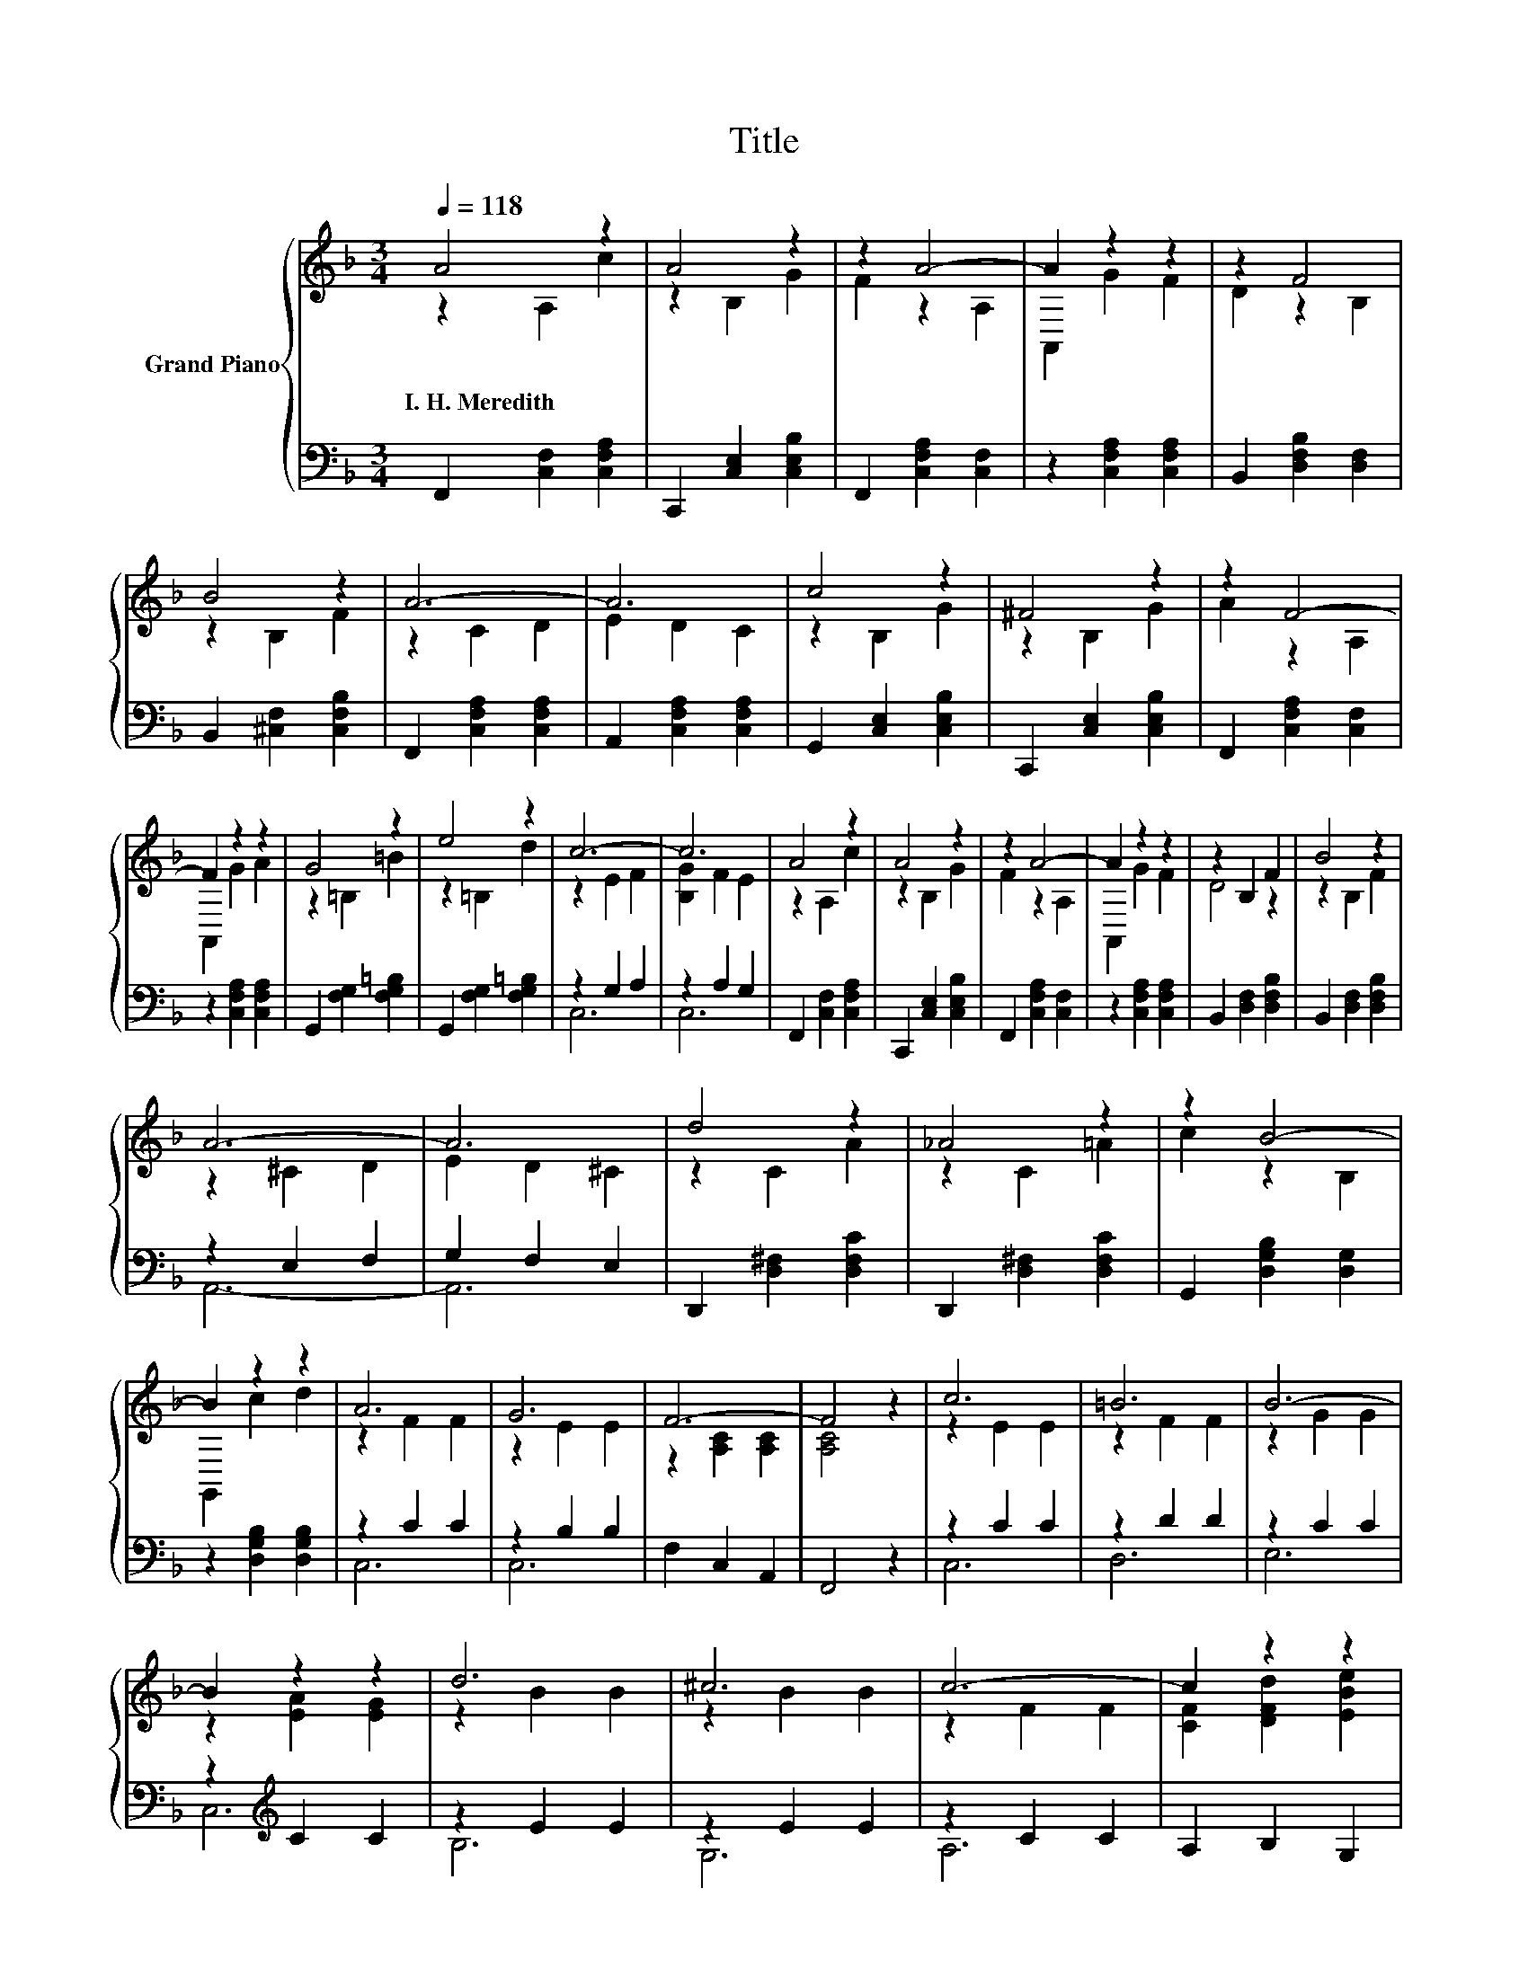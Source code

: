 X:1
T:Title
%%score { ( 1 2 ) | ( 3 4 ) }
L:1/8
Q:1/4=118
M:3/4
K:F
V:1 treble nm="Grand Piano"
V:2 treble 
V:3 bass 
V:4 bass 
V:1
 A4 z2 | A4 z2 | z2 A4- | A2 z2 z2 | z2 F4 | B4 z2 | A6- | A6 | c4 z2 | ^F4 z2 | z2 F4- | %11
w: I.~H.~Meredith|||||||||||
 F2 z2 z2 | G4 z2 | e4 z2 | c6- | c6 | A4 z2 | A4 z2 | z2 A4- | A2 z2 z2 | z2 B,2 F2 | B4 z2 | %22
w: |||||||||||
 A6- | A6 | d4 z2 | _A4 z2 | z2 B4- | B2 z2 z2 | A6 | G6 | F6- | F4 z2 | c6 | =B6 | B6- | %35
w: |||||||||||||
 B2 z2 z2 | d6 | ^c6 | c6- | c2 z2 z2 | f4 z2 | B4 z2 | z2 G4- | G2 z2 z2 | c6 | E6 | F6- | %47
w: ||||||||||||
 F4 z2 |] %48
w: |
V:2
 z2 A,2 c2 | z2 B,2 G2 | F2 z2 A,2 | A,,2 G2 F2 | D2 z2 B,2 | z2 B,2 F2 | z2 C2 D2 | E2 D2 C2 | %8
 z2 B,2 G2 | z2 B,2 G2 | A2 z2 A,2 | A,,2 G2 A2 | z2 =B,2 =B2 | z2 =B,2 d2 | z2 E2 F2 | %15
 [B,G]2 F2 E2 | z2 A,2 c2 | z2 B,2 G2 | F2 z2 A,2 | A,,2 G2 F2 | D4 z2 | z2 B,2 F2 | z2 ^C2 D2 | %23
 E2 D2 ^C2 | z2 C2 A2 | z2 C2 =A2 | c2 z2 B,2 | G,,2 c2 d2 | z2 F2 F2 | z2 E2 E2 | %30
 z2 [A,C]2 [A,C]2 | [A,C]4 z2 | z2 E2 E2 | z2 F2 F2 | z2 G2 G2 | z2 [EA]2 [EG]2 | z2 B2 B2 | %37
 z2 B2 B2 | z2 F2 F2 | [CF]2 [DFd]2 [EBe]2 | z2 [Ac]2 [FAc]2 | z2 [D^F]2 [DFA]2 | [DGd]2 D2 C2 | %43
 [B,D]2 [A,FA]2 [B,FB]2 | z2 A2 A2 | z2 C2 C2 | z2 [A,C]2 [A,C]2 | [A,C]4 z2 |] %48
V:3
 F,,2 [C,F,]2 [C,F,A,]2 | C,,2 [C,E,]2 [C,E,B,]2 | F,,2 [C,F,A,]2 [C,F,]2 | %3
 z2 [C,F,A,]2 [C,F,A,]2 | B,,2 [D,F,B,]2 [D,F,]2 | B,,2 [^C,F,]2 [C,F,B,]2 | %6
 F,,2 [C,F,A,]2 [C,F,A,]2 | A,,2 [C,F,A,]2 [C,F,A,]2 | G,,2 [C,E,]2 [C,E,B,]2 | %9
 C,,2 [C,E,]2 [C,E,B,]2 | F,,2 [C,F,A,]2 [C,F,]2 | z2 [C,F,A,]2 [C,F,A,]2 | %12
 G,,2 [F,G,]2 [F,G,=B,]2 | G,,2 [F,G,]2 [F,G,=B,]2 | z2 G,2 A,2 | z2 A,2 G,2 | %16
 F,,2 [C,F,]2 [C,F,A,]2 | C,,2 [C,E,]2 [C,E,B,]2 | F,,2 [C,F,A,]2 [C,F,]2 | %19
 z2 [C,F,A,]2 [C,F,A,]2 | B,,2 [D,F,]2 [D,F,B,]2 | B,,2 [D,F,]2 [D,F,B,]2 | z2 E,2 F,2 | %23
 G,2 F,2 E,2 | D,,2 [D,^F,]2 [D,F,C]2 | D,,2 [D,^F,]2 [D,F,C]2 | G,,2 [D,G,B,]2 [D,G,]2 | %27
 z2 [D,G,B,]2 [D,G,B,]2 | z2 C2 C2 | z2 B,2 B,2 | F,2 C,2 A,,2 | F,,4 z2 | z2 C2 C2 | z2 D2 D2 | %34
 z2 C2 C2 | z2[K:treble] C2 C2 | z2 E2 E2 | z2 E2 E2 | z2 C2 C2 | A,2 B,2 G,2 | z2 F2 _E,2 | %41
 z2 C2 C,2 | B,,2 B,,2 A,,2 | G,,2 D,2 ^C,2 | z2[K:treble] [CF]2 [CF]2 | z2 B,2 B,2 | %46
 F,2 C,2 A,,2 | F,,4 z2 |] %48
V:4
 x6 | x6 | x6 | x6 | x6 | x6 | x6 | x6 | x6 | x6 | x6 | x6 | x6 | x6 | C,6 | C,6 | x6 | x6 | x6 | %19
 x6 | x6 | x6 | A,,6- | A,,6 | x6 | x6 | x6 | x6 | C,6 | C,6 | x6 | x6 | C,6 | D,6 | E,6 | %35
 C,6[K:treble] | B,6 | G,6 | A,6 | x6 | F,4 z2 | D,4 z2 | x6 | x6 | C,6[K:treble] | C,6 | x6 | %47
 x6 |] %48

